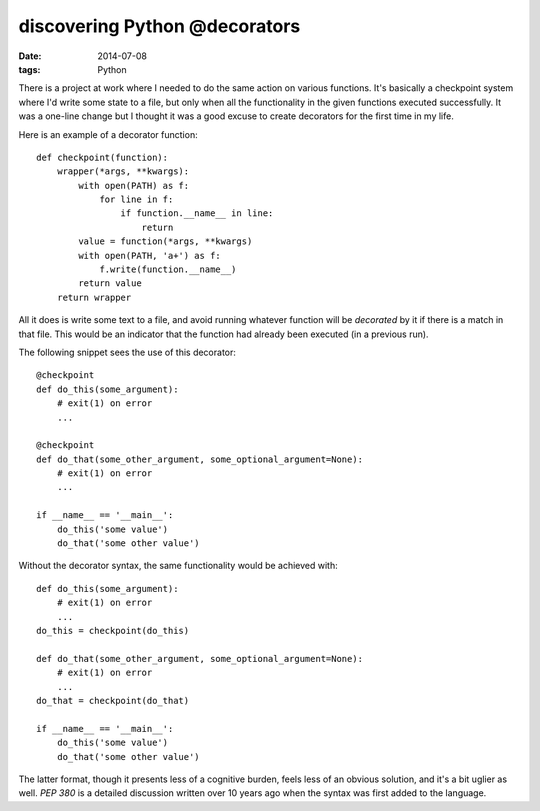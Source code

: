 discovering Python @decorators
==============================

:date: 2014-07-08
:tags: Python



There is a project at work where I needed to do the same action on
various functions. It's basically a checkpoint system where I'd write
some state to a file, but only when all the functionality in the given
functions executed successfully. It was a one-line change but I
thought it was a good excuse to create decorators for the first time
in my life.

Here is an example of a decorator function::

  def checkpoint(function):
      wrapper(*args, **kwargs):
          with open(PATH) as f:
              for line in f:
                  if function.__name__ in line:
                      return
          value = function(*args, **kwargs)
          with open(PATH, 'a+') as f:
              f.write(function.__name__)
          return value
      return wrapper

All it does is write some text to a file, and avoid running whatever
function will be *decorated* by it if there is a match in that
file. This would be an indicator that the function had already been
executed (in a previous run).

The following snippet sees the use of this decorator::

  @checkpoint
  def do_this(some_argument):
      # exit(1) on error
      ...

  @checkpoint
  def do_that(some_other_argument, some_optional_argument=None):
      # exit(1) on error
      ...

  if __name__ == '__main__':
      do_this('some value')
      do_that('some other value')


Without the decorator syntax, the same functionality would be achieved
with::

  def do_this(some_argument):
      # exit(1) on error
      ...
  do_this = checkpoint(do_this)

  def do_that(some_other_argument, some_optional_argument=None):
      # exit(1) on error
      ...
  do_that = checkpoint(do_that)

  if __name__ == '__main__':
      do_this('some value')
      do_that('some other value')

The latter format, though it presents less of a cognitive burden,
feels less of an obvious solution, and it's a bit uglier as
well. `PEP 380` is a detailed discussion written over 10 years ago
when the syntax was first added to the language.


__ http://legacy.python.org/dev/peps/pep-0318
